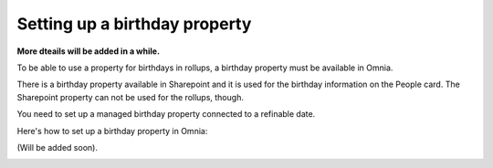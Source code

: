 Setting up a birthday property
=============================================

**More dteails will be added in a while.**

To be able to use a property for birthdays in rollups, a birthday property must be available in Omnia.

There is a birthday property available in Sharepoint and it is used for the birthday information on the People card. The Sharepoint property can not be used for the rollups, though.

You need to set up a managed birthday property connected to a refinable date.

Here's how to set up a birthday property in Omnia:

(Will be added soon).

.. image:: birthday-property-1.png

.. image:: birthday-property-2.png

.. image:: birthday-property-3.png

.. image:: birthday-property-4.png

.. image:: birthday-property-5.png

